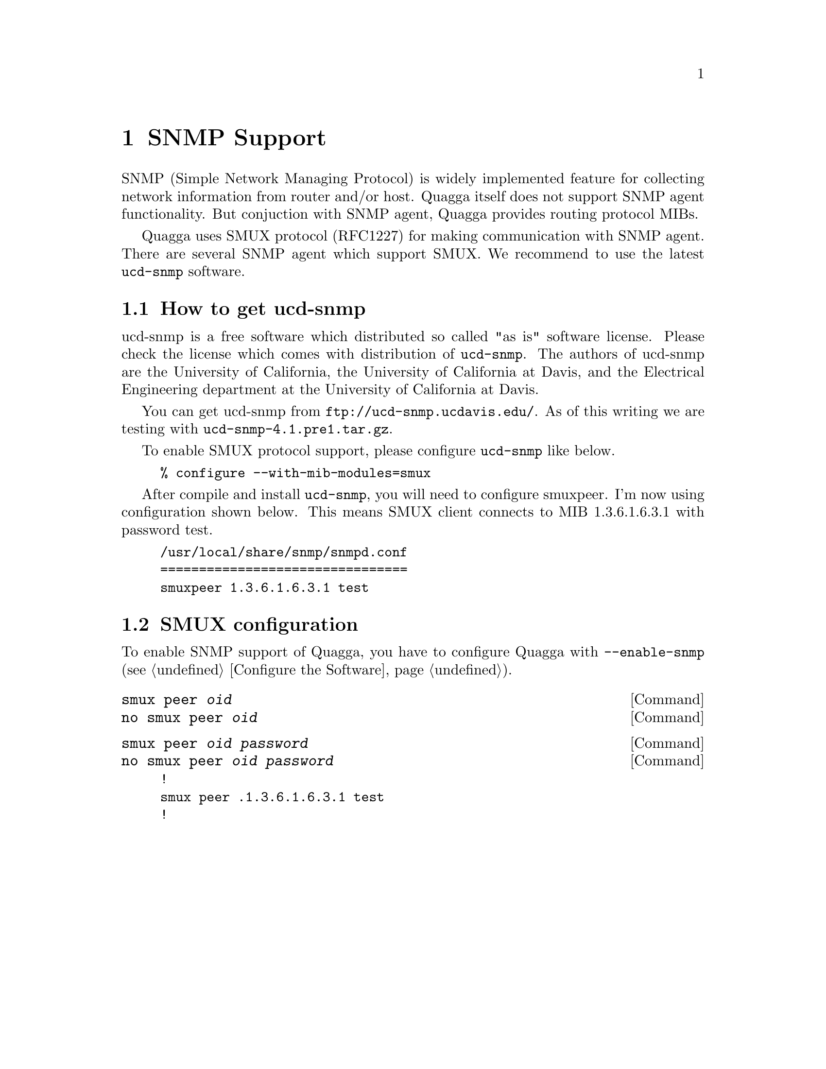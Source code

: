 @node SNMP Support, Zebra Protocol, Kernel Interface, Top
@comment  node-name,  next,  previous,  up
@chapter SNMP Support

SNMP (Simple Network Managing Protocol) is widely implemented feature
for collecting network information from router and/or host.  Quagga
itself does not support SNMP agent functionality.  But conjuction with
SNMP agent, Quagga provides routing protocol MIBs.

Quagga uses SMUX protocol (RFC1227) for making communication with SNMP
agent.  There are several SNMP agent which support SMUX.  We recommend
to use the latest @command{ucd-snmp} software.  

@menu
* How to get ucd-snmp::         
* SMUX configuration::          
@end menu

@node How to get ucd-snmp, SMUX configuration, SNMP Support, SNMP Support
@comment  node-name,  next,  previous,  up
@section How to get ucd-snmp

ucd-snmp is a free software which distributed so called "as is" software
license.  Please check the license which comes with distribution of
@command{ucd-snmp}.  The authors of ucd-snmp are the University of
California, the University of California at Davis, and the Electrical
Engineering department at the University of California at Davis.

You can get ucd-snmp from @url{ftp://ucd-snmp.ucdavis.edu/}.  As of this
writing we are testing with @command{ucd-snmp-4.1.pre1.tar.gz}.

To enable SMUX protocol support, please configure @command{ucd-snmp}
like below.

@example
% configure --with-mib-modules=smux
@end example

After compile and install @command{ucd-snmp}, you will need to configure
smuxpeer.  I'm now using configuration shown below.  This means SMUX client
connects to MIB 1.3.6.1.6.3.1 with password test.
  
@example
/usr/local/share/snmp/snmpd.conf
================================
smuxpeer 1.3.6.1.6.3.1 test
@end example

@node SMUX configuration,  , How to get ucd-snmp, SNMP Support
@comment  node-name,  next,  previous,  up
@section SMUX configuration

To enable SNMP support of Quagga, you have to configure Quagga with
@command{--enable-snmp} (@pxref{Configure the Software}).

@deffn {Command} {smux peer @var{oid}} {}
@deffnx {Command} {no smux peer @var{oid}} {}
@end deffn

@deffn {Command} {smux peer @var{oid} @var{password}} {}
@deffnx {Command} {no smux peer @var{oid} @var{password}} {}
@end deffn

@example
!
smux peer .1.3.6.1.6.3.1 test
!
@end example
